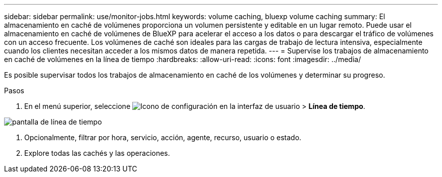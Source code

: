 ---
sidebar: sidebar 
permalink: use/monitor-jobs.html 
keywords: volume caching, bluexp volume caching 
summary: El almacenamiento en caché de volúmenes proporciona un volumen persistente y editable en un lugar remoto. Puede usar el almacenamiento en caché de volúmenes de BlueXP para acelerar el acceso a los datos o para descargar el tráfico de volúmenes con un acceso frecuente. Los volúmenes de caché son ideales para las cargas de trabajo de lectura intensiva, especialmente cuando los clientes necesitan acceder a los mismos datos de manera repetida. 
---
= Supervise los trabajos de almacenamiento en caché de volúmenes en la línea de tiempo
:hardbreaks:
:allow-uri-read: 
:icons: font
:imagesdir: ../media/


[role="lead"]
Es posible supervisar todos los trabajos de almacenamiento en caché de los volúmenes y determinar su progreso.

.Pasos
. En el menú superior, seleccione image:settings-icon.png["Icono de configuración en la interfaz de usuario"] > *Línea de tiempo*.


image:timeline.png["pantalla de línea de tiempo"]

. Opcionalmente, filtrar por hora, servicio, acción, agente, recurso, usuario o estado.
. Explore todas las cachés y las operaciones.

